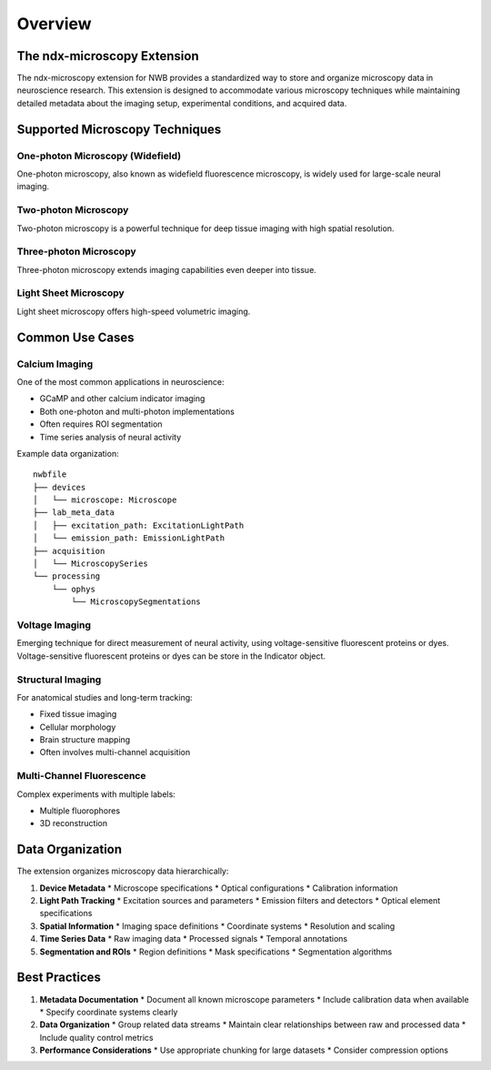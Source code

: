 Overview
========

The ndx-microscopy Extension
---------------------------

The ndx-microscopy extension for NWB provides a standardized way to store and organize microscopy data in neuroscience research. This extension is designed to accommodate various microscopy techniques while maintaining detailed metadata about the imaging setup, experimental conditions, and acquired data.

Supported Microscopy Techniques
-----------------------------

One-photon Microscopy (Widefield)
^^^^^^^^^^^^^^^^^^^^^^^^^^^^^^^^
One-photon microscopy, also known as widefield fluorescence microscopy, is widely used for large-scale neural imaging. 

Two-photon Microscopy
^^^^^^^^^^^^^^^^^^^
Two-photon microscopy is a powerful technique for deep tissue imaging with high spatial resolution. 

Three-photon Microscopy
^^^^^^^^^^^^^^^^^^^^
Three-photon microscopy extends imaging capabilities even deeper into tissue.

Light Sheet Microscopy
^^^^^^^^^^^^^^^^^^^
Light sheet microscopy offers high-speed volumetric imaging.

Common Use Cases
--------------

Calcium Imaging
^^^^^^^^^^^^^
One of the most common applications in neuroscience:

* GCaMP and other calcium indicator imaging
* Both one-photon and multi-photon implementations
* Often requires ROI segmentation
* Time series analysis of neural activity

Example data organization::

    nwbfile
    ├── devices
    │   └── microscope: Microscope
    ├── lab_meta_data
    │   ├── excitation_path: ExcitationLightPath
    │   └── emission_path: EmissionLightPath
    ├── acquisition
    │   └── MicroscopySeries
    └── processing
        └── ophys
            └── MicroscopySegmentations

Voltage Imaging
^^^^^^^^^^^^^
Emerging technique for direct measurement of neural activity, using voltage-sensitive fluorescent proteins or dyes. Voltage-sensitive fluorescent proteins or dyes can be store in the Indicator object.

Structural Imaging
^^^^^^^^^^^^^^^^
For anatomical studies and long-term tracking:

* Fixed tissue imaging
* Cellular morphology
* Brain structure mapping
* Often involves multi-channel acquisition

Multi-Channel Fluorescence
^^^^^^^^^^^^^^^^^^^^^^^^
Complex experiments with multiple labels:

* Multiple fluorophores
* 3D reconstruction

Data Organization
---------------

The extension organizes microscopy data hierarchically:

1. **Device Metadata**
   * Microscope specifications
   * Optical configurations
   * Calibration information

2. **Light Path Tracking**
   * Excitation sources and parameters
   * Emission filters and detectors
   * Optical element specifications

3. **Spatial Information**
   * Imaging space definitions
   * Coordinate systems
   * Resolution and scaling

4. **Time Series Data**
   * Raw imaging data
   * Processed signals
   * Temporal annotations

5. **Segmentation and ROIs**
   * Region definitions
   * Mask specifications
   * Segmentation algorithms

Best Practices
------------

1. **Metadata Documentation**
   * Document all known microscope parameters
   * Include calibration data when available
   * Specify coordinate systems clearly

2. **Data Organization**
   * Group related data streams
   * Maintain clear relationships between raw and processed data
   * Include quality control metrics

3. **Performance Considerations**
   * Use appropriate chunking for large datasets
   * Consider compression options

